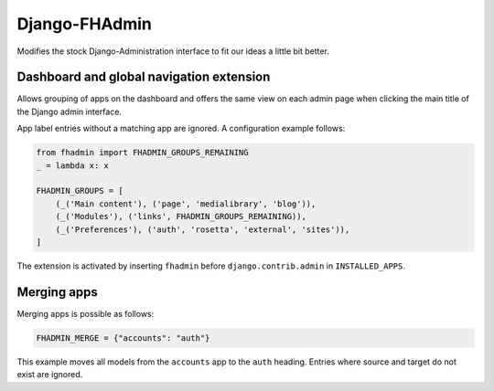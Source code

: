 Django-FHAdmin
==============

Modifies the stock Django-Administration interface to fit our ideas a little
bit better.


Dashboard and global navigation extension
-----------------------------------------

Allows grouping of apps on the dashboard and offers the same view on each
admin page when clicking the main title of the Django admin interface.

App label entries without a matching app are ignored. A configuration example
follows:

.. code-block:: python

    from fhadmin import FHADMIN_GROUPS_REMAINING
    _ = lambda x: x

    FHADMIN_GROUPS = [
        (_('Main content'), ('page', 'medialibrary', 'blog')),
        (_('Modules'), ('links', FHADMIN_GROUPS_REMAINING)),
        (_('Preferences'), ('auth', 'rosetta', 'external', 'sites')),
    ]


The extension is activated by inserting ``fhadmin`` before
``django.contrib.admin`` in ``INSTALLED_APPS``.


Merging apps
------------

Merging apps is possible as follows:

.. code-block:: python

    FHADMIN_MERGE = {"accounts": "auth"}

This example moves all models from the ``accounts`` app to the ``auth``
heading. Entries where source and target do not exist are ignored.
